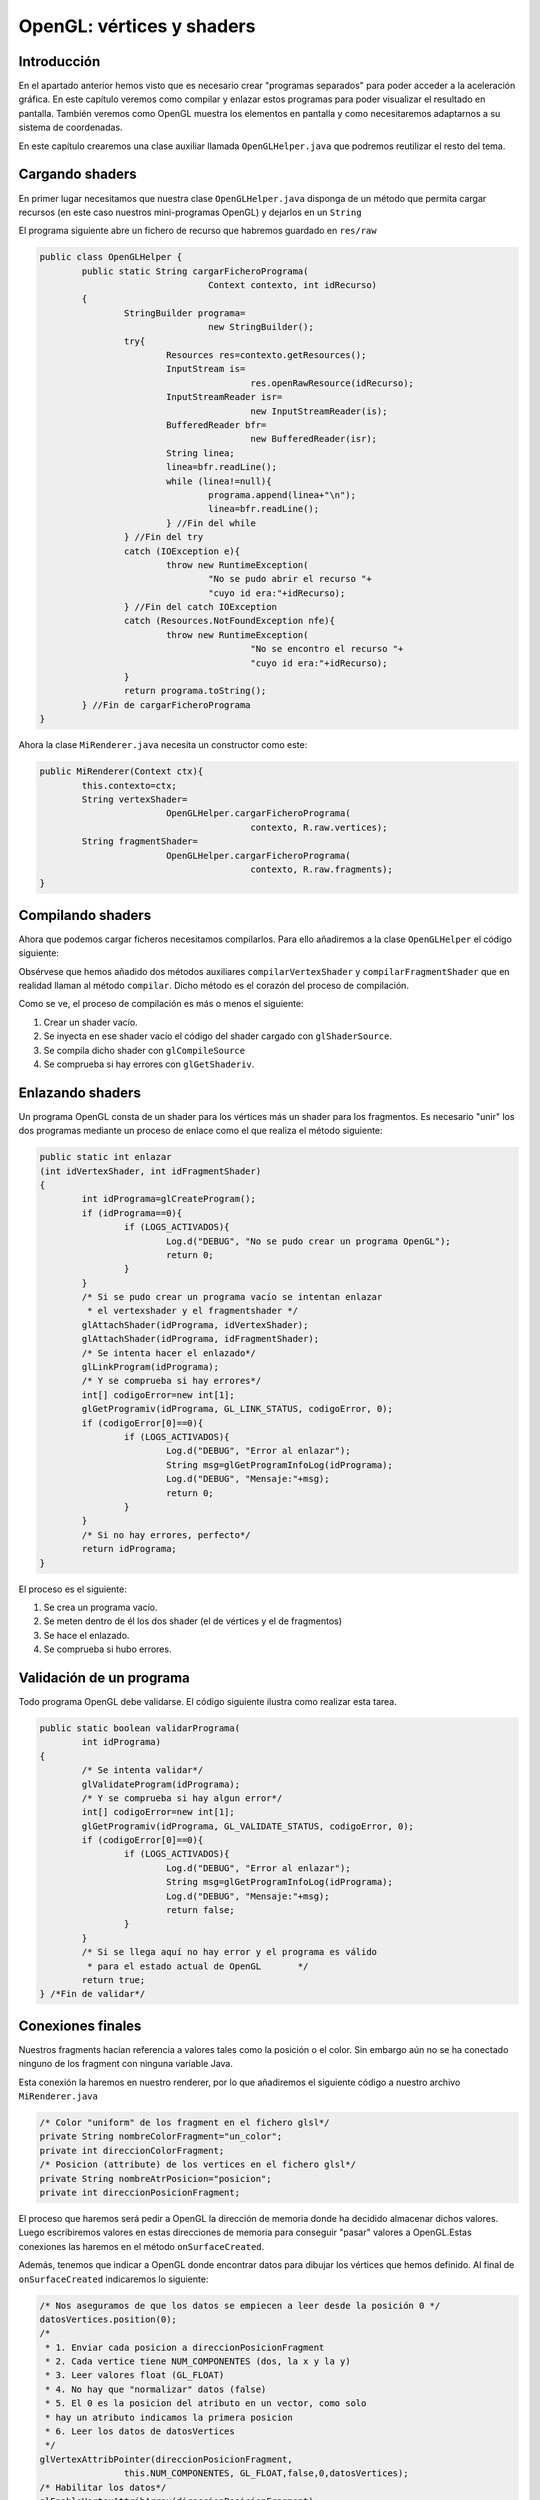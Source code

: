 ﻿OpenGL: vértices y shaders
===========================

Introducción
------------------------------------------------------
En el apartado anterior hemos visto que es necesario crear "programas separados" para poder acceder a la aceleración gráfica. En este capítulo veremos como compilar y enlazar estos programas para poder visualizar el resultado en pantalla. También veremos como OpenGL muestra los elementos en pantalla y como necesitaremos adaptarnos a su sistema de coordenadas.

En este capítulo crearemos una clase auxiliar llamada ``OpenGLHelper.java`` que podremos reutilizar el resto del tema.

Cargando shaders
------------------------------------------------------
En primer lugar necesitamos que nuestra clase ``OpenGLHelper.java`` disponga de un método que permita cargar recursos (en este caso nuestros mini-programas OpenGL) y dejarlos en un ``String``

El programa siguiente abre un fichero de recurso que habremos guardado en ``res/raw``

.. code-block:: java

	public class OpenGLHelper {
		public static String cargarFicheroPrograma(
					Context contexto, int idRecurso)
		{
			StringBuilder programa=
					new StringBuilder();
			try{
				Resources res=contexto.getResources();
				InputStream is=
						res.openRawResource(idRecurso);
				InputStreamReader isr=
						new InputStreamReader(is);
				BufferedReader bfr=
						new BufferedReader(isr);
				String linea;
				linea=bfr.readLine();
				while (linea!=null){
					programa.append(linea+"\n");
					linea=bfr.readLine();
				} //Fin del while
			} //Fin del try
			catch (IOException e){
				throw new RuntimeException(
					"No se pudo abrir el recurso "+
					"cuyo id era:"+idRecurso);
			} //Fin del catch IOException
			catch (Resources.NotFoundException nfe){
				throw new RuntimeException(
						"No se encontro el recurso "+
						"cuyo id era:"+idRecurso);
			}
			return programa.toString();
		} //Fin de cargarFicheroPrograma
	}

Ahora la clase ``MiRenderer.java`` necesita un constructor como este:

.. code-block:: java

	public MiRenderer(Context ctx){
		this.contexto=ctx;
		String vertexShader=
				OpenGLHelper.cargarFicheroPrograma(
						contexto, R.raw.vertices);
		String fragmentShader=
				OpenGLHelper.cargarFicheroPrograma(
						contexto, R.raw.fragments);
	}
	
Compilando shaders
------------------------------------------------------

Ahora que podemos cargar ficheros necesitamos compilarlos. Para ello añadiremos a la clase ``OpenGLHelper`` el código siguiente:

.. code-block:: java
	public static int compilarVertexShader 
			(String codigo)
	{
			int idPrograma;
			idPrograma=compilar(
					GL_VERTEX_SHADER,codigo);
			return idPrograma;
	} //Fin de compilarVertexShader		
	public static int compilarFragmentShader
			(String codigo)
		{
			int idPrograma;
			idPrograma=compilar(
					GL_FRAGMENT_SHADER,codigo);
			return idPrograma;
	} //Fin de compilarFragmentShader
	public static int compilar
			(int tipo, String codigo)
		{
			int idShader;
			//Se pide a OpenGL que nos cree
			//un id de shader vacío
			idShader=glCreateShader(tipo);
			//Si es 0, es que hubo un error
			if (idShader==0){
				if (LOGS_ACTIVADOS){
					Log.d("DEBUG","Fallo al crear shader");
				}
				return 0;
			}
			//Y si no hay error cargamos el codigo
			glShaderSource(idShader, codigo);
			//Lo compilamos
			glCompileShader(idShader);
			//Comprobamos si hay error al compilar
			int[] error=new int[1];
			/* Se consulta el estado de GL_COMPILE_STATUS
			 * y se pide que se guarde el estado en el
			 * vector error en la posicion 0*/
			glGetShaderiv(idShader, 
					GL_COMPILE_STATUS, 
					error, 0);
			if (error[0]==0){
				if (LOGS_ACTIVADOS){
					Log.d("DEBUG", 
						"Error al compilar, codigo:"+error[0]);
					Log.d("DEBUG", "Codigo:\n"+codigo);
					String msg=glGetShaderInfoLog(idShader);
					Log.d("DEBUG", "Mensaje:"+msg);
				}
			}
			/* Si no ha habido error todo fue bien
			 * y tenemos un id de programa con
			 * codigo compilado correctamente
			 */
			return idShader;
		} //Fin de compilar

Obsérvese que hemos añadido dos métodos auxiliares ``compilarVertexShader`` y ``compilarFragmentShader`` que en realidad llaman al método ``compilar``. Dicho método es el corazón del proceso de compilación.

Como se ve, el proceso de compilación es más o menos el siguiente:

1. Crear un shader vacío.	
2. Se inyecta en ese shader vacío el código del shader cargado con ``glShaderSource``.
3. Se compila dicho shader con ``glCompileSource``
4. Se comprueba si hay errores con ``glGetShaderiv``.

Enlazando shaders
------------------------------------------------------

Un programa OpenGL consta de un shader para los vértices más un shader para los fragmentos. Es necesario "unir" los dos programas mediante un proceso de enlace como el que realiza el método siguiente:

.. code-block:: java

	public static int enlazar
	(int idVertexShader, int idFragmentShader)
	{
		int idPrograma=glCreateProgram();
		if (idPrograma==0){
			if (LOGS_ACTIVADOS){
				Log.d("DEBUG", "No se pudo crear un programa OpenGL");
				return 0;
			}		
		}
		/* Si se pudo crear un programa vacío se intentan enlazar
		 * el vertexshader y el fragmentshader */
		glAttachShader(idPrograma, idVertexShader);
		glAttachShader(idPrograma, idFragmentShader);
		/* Se intenta hacer el enlazado*/
		glLinkProgram(idPrograma);
		/* Y se comprueba si hay errores*/
		int[] codigoError=new int[1];
		glGetProgramiv(idPrograma, GL_LINK_STATUS, codigoError, 0);
		if (codigoError[0]==0){
			if (LOGS_ACTIVADOS){
				Log.d("DEBUG", "Error al enlazar");
				String msg=glGetProgramInfoLog(idPrograma);
				Log.d("DEBUG", "Mensaje:"+msg);
				return 0;
			}
		}
		/* Si no hay errores, perfecto*/
		return idPrograma;
	}	

El proceso es el siguiente:

1. Se crea un programa vacío.
2. Se meten dentro de él los dos shader (el de vértices y el de fragmentos)
3. Se hace el enlazado.
4. Se comprueba si hubo errores.

Validación de un programa
------------------------------------------------------

Todo programa OpenGL debe validarse. El código siguiente ilustra como realizar esta tarea.

.. code-block:: java

	public static boolean validarPrograma(
		int idPrograma)
	{
		/* Se intenta validar*/
		glValidateProgram(idPrograma);
		/* Y se comprueba si hay algun error*/
		int[] codigoError=new int[1];
		glGetProgramiv(idPrograma, GL_VALIDATE_STATUS, codigoError, 0);
		if (codigoError[0]==0){
			if (LOGS_ACTIVADOS){
				Log.d("DEBUG", "Error al enlazar");
				String msg=glGetProgramInfoLog(idPrograma);
				Log.d("DEBUG", "Mensaje:"+msg);
				return false;
			}
		}
		/* Si se llega aquí no hay error y el programa es válido 
		 * para el estado actual de OpenGL	 */
		return true;		
	} /*Fin de validar*/
	
Conexiones finales
------------------------------------------------------
Nuestros fragments hacían referencia a valores tales como la posición o el color. Sin embargo aún no se ha conectado ninguno de los fragment con ninguna variable Java. 

Esta conexión la haremos en nuestro renderer, por lo que añadiremos el siguiente código a nuestro archivo ``MiRenderer.java``

.. code-block:: java

	/* Color "uniform" de los fragment en el fichero glsl*/
	private String nombreColorFragment="un_color";
	private int direccionColorFragment;
	/* Posicion (attribute) de los vertices en el fichero glsl*/
	private String nombreAtrPosicion="posicion";
	private int direccionPosicionFragment;
	
El proceso que haremos será pedir a OpenGL la dirección de memoria donde ha decidido almacenar dichos valores. Luego escribiremos valores en estas direcciones de memoria para conseguir "pasar" valores a OpenGL.Estas conexiones las haremos en el método ``onSurfaceCreated``.

Además, tenemos que indicar a OpenGL donde encontrar datos para dibujar los vértices que hemos definido. Al final de ``onSurfaceCreated`` indicaremos lo siguiente:

.. code-block:: java

		/* Nos aseguramos de que los datos se empiecen a leer desde la posición 0 */
		datosVertices.position(0);
		/* 
		 * 1. Enviar cada posicion a direccionPosicionFragment
		 * 2. Cada vertice tiene NUM_COMPONENTES (dos, la x y la y)
		 * 3. Leer valores float (GL_FLOAT)
		 * 4. No hay que "normalizar" datos (false)
		 * 5. El 0 es la posicion del atributo en un vector, como solo
		 * hay un atributo indicamos la primera posicion
		 * 6. Leer los datos de datosVertices 
		 */
		glVertexAttribPointer(direccionPosicionFragment,
				this.NUM_COMPONENTES, GL_FLOAT,false,0,datosVertices);
		/* Habilitar los datos*/
		glEnableVertexAttribArray(direccionPosicionFragment);


Lo que este código hace es ejecutar el vertex shader para cada elemento de nuestro vector ``datosVertices``. OpenGL irá tomando cada valor, lo meterá en cierta dirección de memoria (que hemos llamado ``direccionPosicionFragment``. OpenGL tendrá en cuenta que debe leer ``floats`` y que deberá hacerlo de dos en dos.
		
Dibujando
------------------------------------------------------

Ahora podemos indicar como se dibujan los elementos en el método ``onDrawFrame``:

.. code-block:: java

	
	public void onDrawFrame(GL10 arg0) {
		glClear(GL_COLOR_BUFFER_BIT);
		/* Indicamos que la tabla es de color blanco*/
		glUniform4f(this.direccionColorFragment, 1.0f, 1.0f, 1.0f, 1.0f);
		/* Y dibujamos los 6 primeros elementos del vector*/
		glDrawArrays(GL_TRIANGLES, 0, 6);
	}
	
Sin embargo *no se dibuja nada*. Esto se debe a que en OpenGL el origen de coordenadas está en el centro de la pantalla (0,0) y la coordenada más alta que se puede poner es (1,1) para la esquina superior derecha y (-1, -1) para la esquina inferior izquierda. Es decir, lo que dibujamos queda más allá de nuestra vista. Sin embargo, si corregimos el vector y lo dejamos así...:
 
.. code-block:: java
	
	private float[] vertices={
			//Primer triangulo
			-0.5f, -0.5f,
			0.5f, 0.5f,
			-0.5f, 0.5f,
			//Segundo triangulo
			-0.5f, -0.5f, 
			0.5f, -0.5f, 
			0.5f, 0.5f, 
			//Linea divisoria
			-0.5f, 0f,
			0.5f, 0f,
			//Pomo de abajo
			0f, -0.25f,
			//Pomo de arriba
			0f, 0.25f
			
	};
	
... el problema se arreglará.

Por otra parte aún tenemos que dibujar la línea de separación más los dos mandos de los jugadores. Lo único que tenemos que hacer es indicar los colores solicitar a OpenGL que siga dibujando cosas tomando elementos del vector que hicimos.

* Usaremos la constante ``GL_TRIANGLES`` para dibujar triángulo.
* ``GL_LINES`` para pedir a OpenGL que dibuje líneas.
* ``GL_POINTS`` para dibujar puntos.

.. code-block:: java

	public void onDrawFrame(GL10 arg0) {
		glClear(GL_COLOR_BUFFER_BIT);
		/* Indicamos que la tabla es de color blanco*/
		glUniform4f(this.direccionColorFragment, 1.0f, 1.0f, 1.0f, 1.0f);
		/* Y dibujamos los 6 primeros elementos del vector*/
		glDrawArrays(GL_TRIANGLES, 0, 6);
		//Dibujamos la linea de separacion en verde
		glUniform4f(this.direccionColorFragment, 0.0f, 1.0f, 0.0f, 0.0f);
		glDrawArrays(GL_LINES, 6,2);
		//Dibujamos un mando de color azul
		glUniform4f(this.direccionColorFragment, 0.0f, 0.0f, 1.0f, 0.0f);
		glDrawArrays(GL_POINTS, 8,1);
		//Y uno rojo
		glUniform4f(this.direccionColorFragment, 1.0f, 0.0f, 0.0f, 0.0f);
		glDrawArrays(GL_POINTS, 9,1);
	}
Resultado final
----------------------------

El resultado final será el siguiente


.. figure:: imagenes/opengl/airhockey1.png
   :figwidth: 50%
   :align: center
   
   Nuestro primer dibujo OpenGL
   
El código de la clase ``MiRenderer`` es el siguiente:

.. code-block:: java

	
	import static android.opengl.GLES20.GL_TRIANGLES;
	import ....
	public class MiRenderer implements Renderer {
		private int NUM_COMPONENTES=2;
		private boolean LOG_ACTIVADO=true;
		private float[] vertices={
				//Primer triangulo
				-0.5f, -0.5f,
				0.5f, 0.5f,
				-0.5f, 0.5f,
				//Segundo triangulo
				-0.5f, -0.5f, 
				0.5f, -0.5f, 
				0.5f, 0.5f, 
				//Linea divisoria
				-0.5f, 0f,
				0.5f, 0f,
				//Pomo de abajo
				0f, -0.25f,
				//Pomo de arriba
				0f, 0.25f
		};
		Context contexto;
		private int BYTES_POR_FLOAT=4;
		private FloatBuffer datosVertices;
		/* Color "uniform" de los fragment en el fichero glsl*/
		private String nombreUniformColorDelFragment="un_color";
		private int direccionColorFragment;
		/* Posicion (attribute) de los vertices en el fichero glsl*/
		private String nombreAtrPosicion="posicion";
		private int direccionPosicionFragment;
		private int idProgramaOpenGL=0;
		public MiRenderer(Context ctx){
			this.contexto=ctx;
			datosVertices=crearBuffer(vertices);
			datosVertices.put(vertices);
		}
		@Override
		public void onSurfaceCreated(GL10 arg0, EGLConfig arg1) {
			glClearColor(0.0f, 0.0f, 0.0f, 0.0f);
			compilarShaders();
			Log.d("DEBUG", "Compilados!");
			/* Averiguamos la direccion donde se almacena
			 * el color de cada fragmento */
			direccionColorFragment=
			glGetUniformLocation(
					idProgramaOpenGL,
					nombreUniformColorDelFragment);
			this.direccionPosicionFragment=
			glGetAttribLocation(
					idProgramaOpenGL,
					this.nombreAtrPosicion);
			/* Nos aseguramos de que los datos se empiecen a leer
			 * desde la posición 0 */
			datosVertices.position(0);
			/* 
			 * 1. Enviar cada posicion a direccionPosicionFragment
			 * 2. Cada vertice tiene NUM_COMPONENTES (dos, la x y la y)
			 * 3. Leer valores float (GL_FLOAT)
			 * 4. No hay que "normalizar" datos (false)
			 * 5. El 0 es la posicion del atributo en un vector, como solo
			 * hay un atributo indicamos la primera posicion
			 * 6. Leer los datos de datosVertices 
			 */
			glVertexAttribPointer(
			direccionPosicionFragment,
			this.NUM_COMPONENTES,
			GL_FLOAT,false,
			0,datosVertices);
			/* Habilitar los datos*/
			glEnableVertexAttribArray(
			direccionPosicionFragment);
		} //Fin de onSurfaceCreated
		@Override
		public void onDrawFrame(GL10 arg0) {
			glClear(GL_COLOR_BUFFER_BIT);
			/* Indicamos que la tabla es de color blanco*/
			glUniform4f(this.direccionColorFragment,
			1.0f, 1.0f, 1.0f, 1.0f);
			/* Y dibujamos los 6 primeros elementos del vector*/
			glDrawArrays(GL_TRIANGLES, 0, 6);
			//Dibujamos la linea de separacion en verde
			glUniform4f(this.direccionColorFragment,
			0.0f, 1.0f, 0.0f, 0.0f);
			glDrawArrays(GL_LINES, 6,2);
			//Dibujamos un mando de color azul
			glUniform4f(this.direccionColorFragment,
			0.0f, 0.0f, 1.0f, 0.0f);
			glDrawArrays(GL_POINTS, 8,1);
			//Y uno rojo
			glUniform4f(this.direccionColorFragment,
			1.0f, 0.0f, 0.0f, 0.0f);
			glDrawArrays(GL_POINTS, 9,1);
		}
		@Override
		public void onSurfaceChanged(GL10 arg0, int width, int height) {
			glViewport(0,0,width,height);	
		}
		public FloatBuffer crearBuffer(float[] datos){
			int totalBytes=datos.length*BYTES_POR_FLOAT;
			ByteBuffer temp=ByteBuffer.allocateDirect(totalBytes);
			ByteOrder orden=ByteOrder.nativeOrder();
			temp.order(orden);
			return temp.asFloatBuffer();
		}
		private void compilarShaders(){
			String vertexShader=
					OpenGLHelper.cargarFicheroPrograma(
							contexto, R.raw.vertices);
			int idProgramaVertex=
					OpenGLHelper.compilarVertexShader(
							vertexShader);
			String fragmentShader=
					OpenGLHelper.cargarFicheroPrograma(
							contexto, R.raw.fragments);
			int idProgramaFragment=
					OpenGLHelper.compilarFragmentShader(
							fragmentShader);
			int idPrograma=OpenGLHelper.enlazar(
					idProgramaVertex, idProgramaFragment);
			boolean esProgramaValido=OpenGLHelper.validarPrograma(
					idPrograma);
			if (esProgramaValido){
				glUseProgram(idPrograma);
				this.idProgramaOpenGL=idPrograma;
			} else {
				Log.d("DEBUG", "No se pudo validar el programa");
			} //Fin del if
		} //Fin de compilarShaders
	} //Fin de la clase
	
El código de la clase ``OpenGLHelper`` quedará así:

.. code-block:: java

	public class OpenGLHelper {
		private static boolean LOGS_ACTIVADOS=true;
		public static String cargarFicheroPrograma(
					Context contexto, int idRecurso)
		{
			StringBuilder programa=
					new StringBuilder();
			try{
				Resources res=contexto.getResources();
				InputStream is=
						res.openRawResource(idRecurso);
				InputStreamReader isr=
						new InputStreamReader(is);
				BufferedReader bfr=
						new BufferedReader(isr);
				String linea;
				linea=bfr.readLine();
				while (linea!=null){
					programa.append(linea+"\n");
					linea=bfr.readLine();
				} //Fin del while
			} //Fin del try
			catch (IOException e){
				throw new RuntimeException(
					"No se pudo abrir el recurso "+
					"cuyo id era:"+idRecurso);
			} //Fin del catch IOException
			catch (Resources.NotFoundException nfe){
				throw new RuntimeException(
						"No se encontro el recurso "+
						"cuyo id era:"+idRecurso);
			}
			return programa.toString();
		} //Fin de cargarFicheroPrograma
		public static int compilarVertexShader 
			(String codigo)
		{
			int idPrograma;
			idPrograma=compilar(
					GL_VERTEX_SHADER,codigo);
			return idPrograma;
		} //Fin de compilarVertexShader
		
		public static int compilarFragmentShader
			(String codigo)
		{
			int idPrograma;
			idPrograma=compilar(
					GL_FRAGMENT_SHADER,codigo);
			return idPrograma;
		} //Fin de compilarFragmentShader
		public static int compilar
			(int tipo, String codigo)
		{
			int idShader;
			//Se pide a OpenGL que nos cree
			//un id de shader vacío
			idShader=glCreateShader(tipo);
			//Si es 0, es que hubo un error
			if (idShader==0){
				if (LOGS_ACTIVADOS){
					Log.d("DEBUG","Fallo al crear shader");
				}
				return 0;
			}
			//Y si no hay error cargamos el codigo
			glShaderSource(idShader, codigo);
			//Lo compilamos
			glCompileShader(idShader);
			//Comprobamos si hay error al compilar
			int[] error=new int[1];
			/* Se consulta el estado de GL_COMPILE_STATUS
			 * y se pide que se guarde el estado en el
			 * vector error en la posicion 0*/
			glGetShaderiv(idShader, 
					GL_COMPILE_STATUS, 
					error, 0);
			if (error[0]==0){
				if (LOGS_ACTIVADOS){
					Log.d("DEBUG", 
						"Error al compilar, codigo:"+error[0]);
					Log.d("DEBUG", "Codigo:\n"+codigo);
					String msg=glGetShaderInfoLog(idShader);
					Log.d("DEBUG", "Mensaje:"+msg);
				}
			}
			/* Si no ha habido error todo fue bien
			 * y tenemos un id de programa con
			 * codigo compilado correctamente
			 */
			return idShader;
		} //Fin de compilar
		
		public static int enlazar(int idVertexShader, int idFragmentShader){
			int idPrograma=glCreateProgram();
			if (idPrograma==0){
				if (LOGS_ACTIVADOS){
					Log.d("DEBUG", 
					"No se pudo crear un 
					programa OpenGL");
					return 0;
				}		
			}
			/* Si se pudo crear un programa vacío se intentan enlazar
			 * el vertexshader y el fragmentshader */
			glAttachShader(idPrograma, idVertexShader);
			glAttachShader(idPrograma, idFragmentShader);
			/* Se intenta hacer el enlazado*/
			glLinkProgram(idPrograma);
			/* Y se comprueba si hay errores*/
			int[] codigoError=new int[1];
			glGetProgramiv(idPrograma, GL_LINK_STATUS, codigoError, 0);
			if (codigoError[0]==0){
				if (LOGS_ACTIVADOS){
					Log.d("DEBUG", "Error al
					enlazar");
					String msg=
						glGetProgramInfoLog(idPrograma);
					Log.d("DEBUG", "Mensaje:"+msg);
					return 0;
				}
			}
			/* Si no hay errores, perfecto*/
			return idPrograma;
		}
		public static boolean validarPrograma(int idPrograma){
			/* Se intenta validar*/
			glValidateProgram(idPrograma);
			/* Y se comprueba si hay algun error*/
			int[] codigoError=new int[1];
			glGetProgramiv(idPrograma, GL_VALIDATE_STATUS, codigoError, 0);
			if (codigoError[0]==0){
				if (LOGS_ACTIVADOS){
					Log.d("DEBUG", "Error al enlazar");
					String msg=glGetProgramInfoLog(idPrograma);
					Log.d("DEBUG", "Mensaje:"+msg);
					return false;
				}
			}
			/* Si se llega aquí no hay error y el programa es válido 
			 * para el estado actual de OpenGL	 */
			return true;		
		} /*Fin de validar*/
	}
	
	
   
